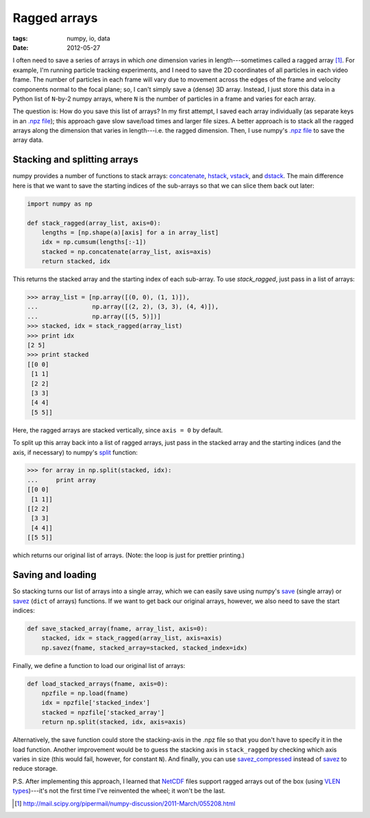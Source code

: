 =============
Ragged arrays
=============

:tags: numpy, io, data
:date: 2012-05-27


I often need to save a series of arrays in which *one* dimension varies in
length---sometimes called a ragged array [1]_. For example, I'm running
particle tracking experiments, and I need to save the 2D coordinates of all
particles in each video frame. The number of particles in each frame will vary
due to movement across the edges of the frame and velocity components normal to
the focal plane; so, I can't simply save a (dense) 3D array. Instead, I just
store this data in a Python list of ``N``-by-2 numpy arrays, where ``N`` is the
number of particles in a frame and varies for each array.

The question is: How do you save this list of arrays? In my first attempt,
I saved each array individually (as separate keys in an `.npz file`_); this
approach gave slow save/load times and larger file sizes. A better approach is
to stack all the ragged arrays along the dimension that varies in
length---i.e.  the ragged dimension. Then, I use numpy's `.npz file`_ to save
the array data.


Stacking and splitting arrays
=============================

numpy provides a number of functions to stack arrays: concatenate_, hstack_,
vstack_, and dstack_. The main difference here is that we want to save the
starting indices of the sub-arrays so that we can slice them back out later:

.. code-block:: python

   import numpy as np

   def stack_ragged(array_list, axis=0):
       lengths = [np.shape(a)[axis] for a in array_list]
       idx = np.cumsum(lengths[:-1])
       stacked = np.concatenate(array_list, axis=axis)
       return stacked, idx

This returns the stacked array and the starting index of each sub-array. To use
`stack_ragged`, just pass in a list of arrays:

.. code-block:: python

    >>> array_list = [np.array([(0, 0), (1, 1)]),
    ...               np.array([(2, 2), (3, 3), (4, 4)]),
    ...               np.array([(5, 5)])]
    >>> stacked, idx = stack_ragged(array_list)
    >>> print idx
    [2 5]
    >>> print stacked
    [[0 0]
     [1 1]
     [2 2]
     [3 3]
     [4 4]
     [5 5]]

Here, the ragged arrays are stacked vertically, since ``axis = 0`` by default.

To split up this array back into a list of ragged arrays, just pass in the
stacked array and the starting indices (and the axis, if necessary) to numpy's
split_ function:

.. code-block:: python

    >>> for array in np.split(stacked, idx):
    ...     print array
    [[0 0]
     [1 1]]
    [[2 2]
     [3 3]
     [4 4]]
    [[5 5]]

which returns our original list of arrays. (Note: the loop is just for prettier
printing.)


Saving and loading
==================

So stacking turns our list of arrays into a single array, which we can easily
save using numpy's save_ (single array) or savez_ (``dict`` of arrays)
functions. If we want to get back our original arrays, however, we also need to
save the start indices:

.. code-block:: python

   def save_stacked_array(fname, array_list, axis=0):
       stacked, idx = stack_ragged(array_list, axis=axis)
       np.savez(fname, stacked_array=stacked, stacked_index=idx)

Finally, we define a function to load our original list of arrays:

.. code-block:: python

   def load_stacked_arrays(fname, axis=0):
       npzfile = np.load(fname)
       idx = npzfile['stacked_index']
       stacked = npzfile['stacked_array']
       return np.split(stacked, idx, axis=axis)

Alternatively, the save function could store the stacking-axis in the .npz file
so that you don't have to specify it in the load function. Another improvement
would be to guess the stacking axis in ``stack_ragged`` by checking which axis
varies in size (this would fail, however, for constant ``N``). And finally, you
can use savez_compressed_ instead of savez_ to reduce storage.

P.S. After implementing this approach, I learned that NetCDF_ files support
ragged arrays out of the box (using `VLEN types`_)---it's not the first time
I've reinvented the wheel; it won't be the last.


.. [1] http://mail.scipy.org/pipermail/numpy-discussion/2011-March/055208.html

.. _.npz file:
   http://docs.scipy.org/doc/numpy/reference/generated/numpy.savez.html
.. _concatenate:
   http://docs.scipy.org/doc/numpy/reference/generated/numpy.concatenate.html
.. _hstack:
   http://docs.scipy.org/doc/numpy/reference/generated/numpy.hstack.html
.. _vstack:
   http://docs.scipy.org/doc/numpy/reference/generated/numpy.vstack.html
.. _dstack:
   http://docs.scipy.org/doc/numpy/reference/generated/numpy.dstack.html
.. _split:
   http://docs.scipy.org/doc/numpy/reference/generated/numpy.split.html
.. _save:
   http://docs.scipy.org/doc/numpy/reference/generated/numpy.save.html
.. _savez:
   http://docs.scipy.org/doc/numpy/reference/generated/numpy.savez.html
.. _savez_compressed:
   http://docs.scipy.org/doc/numpy/reference/generated/numpy.savez.html
.. _NetCDF:
   http://en.wikipedia.org/wiki/NetCDF
.. _VLEN types:
   http://www.unidata.ucar.edu/software/netcdf/docs/netcdf/User-Defined-Types.html

